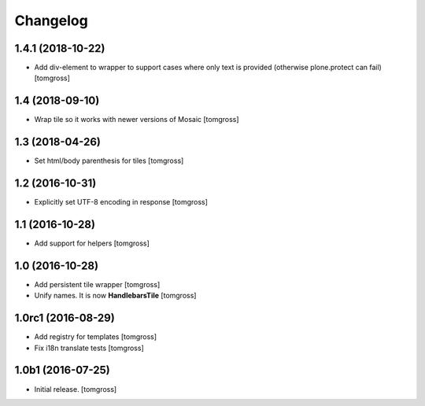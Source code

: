 Changelog
=========


1.4.1 (2018-10-22)
------------------

- Add div-element to wrapper to support cases where only text is provided
  (otherwise plone.protect can fail) 
  [tomgross]

1.4 (2018-09-10)
----------------

- Wrap tile so it works with newer versions of Mosaic
  [tomgross]


1.3 (2018-04-26)
----------------

- Set html/body parenthesis for tiles
  [tomgross]


1.2 (2016-10-31)
----------------

- Explicitly set UTF-8 encoding in response
  [tomgross]


1.1 (2016-10-28)
----------------

- Add support for helpers
  [tomgross]


1.0 (2016-10-28)
----------------

- Add persistent tile wrapper
  [tomgross]

- Unify names. It is now **HandlebarsTile**
  [tomgross]


1.0rc1 (2016-08-29)
-------------------

- Add registry for templates
  [tomgross]

- Fix i18n translate tests
  [tomgross]


1.0b1 (2016-07-25)
------------------

- Initial release.
  [tomgross]

